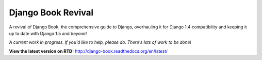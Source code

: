 Django Book Revival
===================

A revival of Django Book, the comprehensive guide to Django, overhauling it for
Django 1.4 compatibility and keeping it up to date with Django 1.5 and beyond!

*A current work in progress. If you'd like to help, please do. There's lots of work to be
done!*

**View the latest version on RTD:** http://django-book.readthedocs.org/en/latest/
